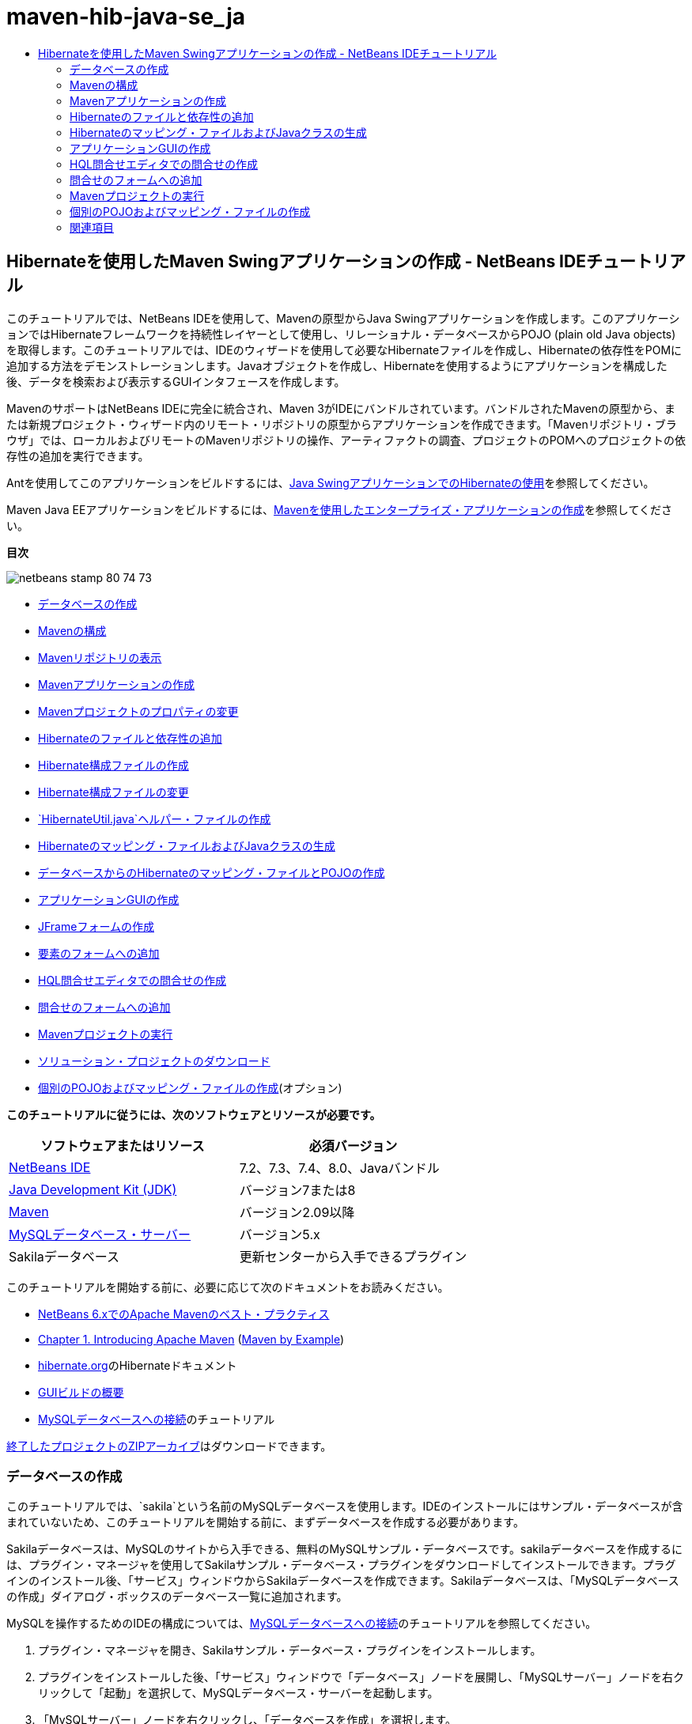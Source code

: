 // 
//     Licensed to the Apache Software Foundation (ASF) under one
//     or more contributor license agreements.  See the NOTICE file
//     distributed with this work for additional information
//     regarding copyright ownership.  The ASF licenses this file
//     to you under the Apache License, Version 2.0 (the
//     "License"); you may not use this file except in compliance
//     with the License.  You may obtain a copy of the License at
// 
//       http://www.apache.org/licenses/LICENSE-2.0
// 
//     Unless required by applicable law or agreed to in writing,
//     software distributed under the License is distributed on an
//     "AS IS" BASIS, WITHOUT WARRANTIES OR CONDITIONS OF ANY
//     KIND, either express or implied.  See the License for the
//     specific language governing permissions and limitations
//     under the License.
//

= maven-hib-java-se_ja
:jbake-type: page
:jbake-tags: old-site, needs-review
:jbake-status: published
:keywords: Apache NetBeans  maven-hib-java-se_ja
:description: Apache NetBeans  maven-hib-java-se_ja
:toc: left
:toc-title:

== Hibernateを使用したMaven Swingアプリケーションの作成 - NetBeans IDEチュートリアル

このチュートリアルでは、NetBeans IDEを使用して、Mavenの原型からJava Swingアプリケーションを作成します。このアプリケーションではHibernateフレームワークを持続性レイヤーとして使用し、リレーショナル・データベースからPOJO (plain old Java objects)を取得します。このチュートリアルでは、IDEのウィザードを使用して必要なHibernateファイルを作成し、Hibernateの依存性をPOMに追加する方法をデモンストレーションします。Javaオブジェクトを作成し、Hibernateを使用するようにアプリケーションを構成した後、データを検索および表示するGUIインタフェースを作成します。

MavenのサポートはNetBeans IDEに完全に統合され、Maven 3がIDEにバンドルされています。バンドルされたMavenの原型から、または新規プロジェクト・ウィザード内のリモート・リポジトリの原型からアプリケーションを作成できます。「Mavenリポジトリ・ブラウザ」では、ローカルおよびリモートのMavenリポジトリの操作、アーティファクトの調査、プロジェクトのPOMへのプロジェクトの依存性の追加を実行できます。

Antを使用してこのアプリケーションをビルドするには、link:hibernate-java-se.html[Java SwingアプリケーションでのHibernateの使用]を参照してください。

Maven Java EEアプリケーションをビルドするには、link:../javaee/maven-entapp.html[Mavenを使用したエンタープライズ・アプリケーションの作成]を参照してください。

*目次*

image:netbeans-stamp-80-74-73.png[title="このページの内容は、NetBeans IDE 7.2、7.3、7.4および8.0に適用されます"]

* link:#01[データベースの作成]
* link:#02[Mavenの構成]
* link:#02a[Mavenリポジトリの表示]
* link:#03[Mavenアプリケーションの作成]
* link:#03b[Mavenプロジェクトのプロパティの変更]
* link:#04[Hibernateのファイルと依存性の追加]
* link:#04a[Hibernate構成ファイルの作成]
* link:#04b[Hibernate構成ファイルの変更]
* link:#04c[`HibernateUtil.java`ヘルパー・ファイルの作成]
* link:#05[Hibernateのマッピング・ファイルおよびJavaクラスの生成]
* link:#05a[データベースからのHibernateのマッピング・ファイルとPOJOの作成]
* link:#06[アプリケーションGUIの作成]
* link:#06a[JFrameフォームの作成]
* link:#06b[要素のフォームへの追加]
* link:#07[HQL問合せエディタでの問合せの作成]
* link:#08[問合せのフォームへの追加]
* link:#09[Mavenプロジェクトの実行]
* link:#09a[ソリューション・プロジェクトのダウンロード]
* link:#10[個別のPOJOおよびマッピング・ファイルの作成](オプション)

*このチュートリアルに従うには、次のソフトウェアとリソースが必要です。*

|===
|ソフトウェアまたはリソース |必須バージョン 

|link:http://download.netbeans.org/[NetBeans IDE] |7.2、7.3、7.4、8.0、Javaバンドル 

|link:http://www.oracle.com/technetwork/java/javase/downloads/index.html[Java Development Kit (JDK)] |バージョン7または8 

|link:http://maven.apache.org/[Maven] |バージョン2.09以降 

|link:http://www.mysql.com/[MySQLデータベース・サーバー] |バージョン5.x 

|Sakilaデータベース |更新センターから入手できるプラグイン 
|===

このチュートリアルを開始する前に、必要に応じて次のドキュメントをお読みください。

* link:http://wiki.netbeans.org/MavenBestPractices[NetBeans 6.xでのApache Mavenのベスト・プラクティス]
* link:http://books.sonatype.com/mvnref-book/reference/introduction.html[Chapter 1. Introducing Apache Maven] (link:http://books.sonatype.com/mvnex-book/reference/public-book.html[Maven by Example])
* link:http://www.hibernate.org/[hibernate.org]のHibernateドキュメント
* link:gui-functionality.html[GUIビルドの概要]
* link:../ide/mysql.html[MySQLデータベースへの接続]のチュートリアル

link:https://netbeans.org/projects/samples/downloads/download/Samples/Java/DVDStoreAdmin-Maven.zip[終了したプロジェクトのZIPアーカイブ]はダウンロードできます。

=== データベースの作成

このチュートリアルでは、`sakila`という名前のMySQLデータベースを使用します。IDEのインストールにはサンプル・データベースが含まれていないため、このチュートリアルを開始する前に、まずデータベースを作成する必要があります。

Sakilaデータベースは、MySQLのサイトから入手できる、無料のMySQLサンプル・データベースです。sakilaデータベースを作成するには、プラグイン・マネージャを使用してSakilaサンプル・データベース・プラグインをダウンロードしてインストールできます。プラグインのインストール後、「サービス」ウィンドウからSakilaデータベースを作成できます。Sakilaデータベースは、「MySQLデータベースの作成」ダイアログ・ボックスのデータベース一覧に追加されます。

MySQLを操作するためのIDEの構成については、link:../ide/mysql.html[MySQLデータベースへの接続]のチュートリアルを参照してください。

1. プラグイン・マネージャを開き、Sakilaサンプル・データベース・プラグインをインストールします。
2. プラグインをインストールした後、「サービス」ウィンドウで「データベース」ノードを展開し、「MySQLサーバー」ノードを右クリックして「起動」を選択して、MySQLデータベース・サーバーを起動します。
3. 「MySQLサーバー」ノードを右クリックし、「データベースを作成」を選択します。
4. 「MySQLデータベースの作成」ダイアログ・ボックスで「新規データベース名」ドロップダウン・リストから「Sakilaデータベース」を選択します。「OK」をクリックします。
image:create-sakila-mysql.png[title="「MySQLデータベースの作成」ダイアログのスクリーンショット"]

「OK」をクリックすると、Sakilaデータベースを作成し、データベース表を生成するためのスクリプトがIDEによって実行されます。スクリプトを実行した結果は、「出力」ウィンドウで確認できます。「MySQLサーバー」ノードの下にSakilaデータベースのノードも追加されます。

5. 「Sakila」ノードを右クリックし、「接続」を選択します。

「接続」をクリックすると、Sakilaデータベースのデータベース接続ノード(`jdbc:mysql://localhost:3306/sakila [デフォルトの_ユーザー名_]`)が「データベース」ノードの下に一覧表示されます。接続が開いたら、接続ノードを展開してデータベースのデータを表示できます。

=== Mavenの構成

MavenはIDEにバンドルされており、IDEをインストールするとインストールされますが、これが初めてのMavenプロジェクトの場合、「オプション」ウィンドウでMavenの構成設定を確認します。

1. IDEで「オプション」ウィンドウを開きます(「ツール」→「オプション」、Macの場合は「NetBeans」→プリファレンス)。
2. 「オプション」ウィンドウで「Java」カテゴリを選択し、「Maven」タブをクリックします。
3. 「Mavenのホーム」が指定されていることを確認します。

IDEにバンドルされているMavenバージョンを使用することも、ローカルのMavenインストール(2.0.9以降が必要)の場所を指定することもできます。

4. 「OK」をクリックして「オプション」ウィンドウを閉じます。

*注意:*

* Mavenサポートは、IDEでJavaが有効になっている場合に自動的に有効になります。Java EEプラグインが有効になっていない場合は、有効にする必要があります。
* NetBeans IDE 7.1およびIDEの以前のバージョンでは、「オプション」ウィンドウの「Maven」タブは「その他」カテゴリ内にあります。

==== Mavenリポジトリの表示

Mavenですべてのプロジェクトをビルドするために使用されるアーティファクトは、ローカルMavenリポジトリに格納されます。アーティファクトがプロジェクトの依存性として宣言されると、そのアーティファクトは登録されたリモート・リポジトリの1つからローカル・リポジトリにダウンロードされます。

デフォルトで、よく知られている索引付きのMavenリポジトリがいくつか登録され、リポジトリ・ブラウザに一覧表示されます。登録されたリポジトリには、プロジェクトのビルドに必要な、ほとんどの公開アーティファクトが含まれています。ほとんどの場合、プライベート・リポジトリにのみに存在するアーティファクトがプロジェクトで必要にならないかぎり、追加のリポジトリを登録する必要はありません。

ローカルおよびリモートのMavenリポジトリを調べて、「サービス」ウィンドウで更新の即時確認を実行できます。ローカル・リポジトリまたはリモート・リポジトリにあるアーティファクトは、プロジェクトの依存性として追加することができます。「サービス」ウィンドウで「ローカル」リポジトリ・ノードを展開すると、ローカルに存在するアーティファクトを表示できます。リモート・リポジトリ・ノードの下に一覧表示されているアーティファクトは、プロジェクトの依存性として追加することができますが、すべてのアーティファクトがローカルにあるわけではありません。これらはプロジェクトの依存性として宣言されたときのみ、ローカル・リポジトリに追加されます。

Mavenリポジトリを参照して更新するには:

1. 「ウィンドウ」>「サービス」を選択し、「サービス」ウィンドウを開きます。
2. 「サービス」ウィンドウで「Mavenリポジトリ」ノードを展開し、リポジトリを表示します。
3. リポジトリ・ノードを展開してアーティファクトを表示します。
4. リポジトリ・ノードを右クリックし、ポップアップ・メニューで「索引の更新」を選択して、リポジトリを更新します。
image:maven-repositories.png[title="「サービス」ウィンドウの「Mavenリポジトリ」"]

カーソルをアーティファクトの上に置くと、アーティファクトのコーディネートとともにツールチップが表示されます。アーティファクトのJARファイルをダブルクリックすると、アーティファクトについての追加詳細を表示できます。

アーティファクトを検索するには、「サービス」ウィンドウで「Mavenリポジトリ」ノードを右クリックし、「検索」を選択します。

IDEでのMavenのクラスパス依存性の管理、およびMavenリポジトリの操作の詳細は、link:http://wiki.netbeans.org/MavenBestPractices[NetBeans IDEでのApache Mavenのベスト・プラクティス]のlink:http://wiki.netbeans.org/MavenBestPractices#section-MavenBestPractices-DependencyManagement[依存性管理]の項を参照してください。

*NetBeans IDE 7.1、およびIDEの以前のバージョンに関するノート*

* Mavenリポジトリを表示するには、「ウィンドウ」>「その他」>「Mavenリポジトリ・ブラウザ」を選択します。
* 「Mavenリポジトリ・ブラウザ」のツールバーのボタンを使用して、索引を更新したり、アーティファクトを検索できます。

=== Mavenアプリケーションの作成

このチュートリアルでは、DVDStoreAdminという名前の単純なJava Swingアプリケーション・プロジェクトを作成します。バンドルされたMavenの原型の1つからプロジェクトを作成し、デフォルトのプロジェクト設定を変更します。

==== 原型の選択

新規プロジェクト・ウィザードを使用すると、Maven原型からMavenプロジェクトを作成できます。IDEには、一般的なNetBeansプロジェクト・タイプ用のいくつかの原型が含まれていますが、ウィザードでリモート・リポジトリにある原型を検索して選択することもできます。

1. メイン・メニューから「ファイル」>「新規プロジェクト」([Ctrl]-[Shift]-[N]、Macの場合は[⌘]-[Shift]-[N])を選択して新規プロジェクト・ウィザードを開きます。
2. 「Maven」カテゴリから「Javaアプリケーション」を選択します。「次」をクリックします。
image:maven-project-wizard.png[title="新規プロジェクト・ウィザードでのMaven原型"]
3. プロジェクト名に「*DVDStoreAdmin*」と入力し、プロジェクトの場所を設定します。
4. デフォルトの「グループID」と「バージョン」を変更します(オプション)。

プロジェクトのビルド時に、ローカル・リポジトリのアーティファクトのコーディネートとして「グループID」と「バージョン」が使用されます。

5. 「終了」をクリックします。

「終了」をクリックすると、IDEがMavenプロジェクトを作成し、そのプロジェクトが「プロジェクト」ウィンドウで開きます。IDEでは、`com.mycompany.dvdstoreadmin`パッケージに`App.java`クラスが自動的に作成されます。アプリケーションでは必要ないため、`App.java`は削除してかまいません。

*注意:*初めてMavenプロジェクトを作成する場合は、いくつかの必要なプラグインとアーティファクトをローカル・リポジトリにダウンロードする必要があります。これにはある程度の時間がかかります。

==== プロジェクト・プロパティの変更

ウィザードを使用してMavenプロジェクトを作成する場合、デフォルトのプロジェクト・プロパティは原型に基づいています。場合によっては、システム要件やプロジェクト要件にあわせて、デフォルトのプロパティの変更が必要になることがあります。たとえば、このプロジェクトの場合は、プロジェクトで注釈が使用されるため、ソース・レベルが1.5以上に設定されていることを確認する必要があります。

1. プロジェクト・ノードを右クリックし、「プロパティ」を選択します。
2. 「プロパティ」ウィンドウで「ソース」カテゴリを選択します。
3. ドロップダウン・リストから選択されたソース/バイナリ形式が1.5以上であることを確認します。
4. 「エンコーディング」プロパティには、ドロップダウン・リストから「UTF-8」を選択します。「OK」をクリックします。

=== Hibernateのファイルと依存性の追加

Hibernateに対するサポートを追加するには、必要なアーティファクトをPOMで依存性として宣言することで、Hibernateライブラリを使用可能にする必要があります。IDEには、プロジェクトに必要なHibernateファイルの作成に役立つウィザードが複数用意されています。IDEのウィザードを使用し、Hibernate構成ファイルとユーティリティ・ヘルパー・クラスを作成できます。ウィザードを使用してHibernate構成ファイルを作成すると、IDEによって自動的にPOMが更新され、Hibernateの依存性がプロジェクトに追加されます。

プロジェクトへの依存性の追加は、「プロジェクト」ウィンドウで行うか、または`pom.xml`を直接編集して行います。「プロジェクト」ウィンドウで依存性を追加するには、「プロジェクト」ウィンドウの「依存性」ノードを右クリックし、ポップアップ・メニューから「依存性の追加」を選択して「依存性の追加」ダイアログ・ボックスを開きます。依存性を追加すると、IDEによってPOMが更新され、まだローカルにない必須のアーティファクトがローカル・リポジトリにダウンロードされます。

`pom.xml`を直接編集するには、「プロジェクト」ウィンドウで「プロジェクト・ファイル」ノードを展開し、`pom.xml`をダブルクリックしてファイルを開きます。

==== Hibernate構成ファイルの作成

Hibernate構成ファイル(`hibernate.cfg.xml`)には、データベース接続、リソース・マッピング、およびその他の接続プロパティに関する情報が格納されます。ウィザードを使用してHibernate構成ファイルを作成する場合、IDEに登録されているデータベース接続のリストからデータベース接続を指定します。構成ファイルを生成すると、IDEでは接続の詳細および選択したデータベース接続に基づくダイアレクト情報が自動的に追加されます。さらに、必須のHibernate依存性を追加するようにPOMが自動的に変更されます。構成ファイルの作成後、ファイルはマルチビュー・エディタを使用して編集するか、またはXMLエディタで直接XMLを編集できます。

1. 「サービス」ウィンドウでSakilaデータベース接続を右クリックし、「接続」を選択します。
2. 「プロジェクト」ウィンドウで「ソース・パッケージ」ノードを右クリックし、「新規」>「その他」を選択して新規ファイル・ウィザードを開きます。
3. 「Hibernate」カテゴリから「Hibernate構成ウィザード」を選択します。「次」をクリックします。
4. デフォルトのファイル名(`hibernate.cfg`)をそのまま使用します。
5. 「参照」をクリックし、「場所」として`src/main/resources`ディレクトリを指定します(まだ指定されていない場合)。「次」をクリックします。
6. Sakila接続を「データベース接続」ドロップダウン・リストから選択します。「終了」をクリックします。
image:hib-config.png[title="データベース接続を選択するダイアログ"]

「終了」をクリックすると、エディタに`hibernate.cfg.xml`が表示されます。構成ファイルには、単一のデータベースに関する情報が含まれます。

「プロジェクト」ウィンドウで「依存性」ノードを展開すると、必要なHibernateアーティファクトがIDEによって追加されたことがわかります。IDEによって、プロジェクトをコンパイルするために必要な直接および推移的な依存性が、「依存性」ノードの下にすべて一覧表示されます。直接依存性であるアーティファクト(プロジェクトのPOMで指定された依存性)は、色付きのJARアイコンで示されます。アーティファクトが推移的な依存性(1つまたは複数の直接依存性の依存性であるアーティファクト)の場合は灰色で表示されます。

image:maven-project-libs.png[title="「プロジェクト」ウィンドウ内の「ライブラリ」ノードの下にある依存性"]

JARを右クリックし、「アーティファクトの詳細を表示」を選択すると、アーティファクトの詳細を確認できます。Artifact Viewerには、選択されたアーティファクトに関する詳細情報を示すタブが含まれています。たとえば、「基本」タブは、アーティファクトのコーディネートと使用可能なバージョンに関する詳細を示します。「グラフ」タブは、選択したアーティファクトの依存性を視覚的に表現します。

image:maven-artifacts-viewer.png[title="依存性を示す「グラフ」タブまたはアーティファクト・ビューア"]

「グラフ」タブを使用して、依存性間のバージョンの競合を検出し、解決することもできます。

==== Hibernate構成ファイルの変更

この課題では、`hibernate.cfg.xml`で指定されたデフォルト・プロパティを、SQL文のデバッグ・ロギングが有効になるように編集します。この課題はオプションです。

1. 「デザイン」タブで`hibernate.cfg.xml`を開きます。このファイルを開くには、「プロジェクト」ウィンドウでプロジェクトの「構成ファイル」ノードを展開し、`hibernate.cfg.xml`をダブルクリックします。
2. 「オプションのプロパティ」の下の「構成プロパティ」ノードを展開します。
3. 「追加」をクリックして「Hibernateのプロパティの追加」ダイアログ・ボックスを開きます。
4. このダイアログ・ボックスで、「`hibernate.show_sql`」プロパティを選択し、値を「`true`」に設定します。「OK」をクリックします。これにより、SQL文のデバッグ・ロギングが有効になります。
image:add-property-showsql.png[title="hibernate.show_sqlプロパティの設定値が表示された「Hibernateのプロパティの追加」ダイアログ・ボックス"]
5. 「その他のプロパティ」ノードの下にある「追加」をクリックし、「プロパティ名」ドロップダウン・リストで「`hibernate.query.factory_class`」を選択します。
6. テキスト・フィールドに*org.hibernate.hql.internal.classic.ClassicQueryTranslatorFactory*を入力します。「OK」をクリックします。

*注意:*ドロップダウン・リストから値を選択しないでください。

image:add-property-factoryclass-4.png[title="hibernate.query.factory_classプロパティの設定値が表示された「Hibernateのプロパティの追加」ダイアログ・ボックス"]

エディタの「XML」タブをクリックすると、ファイルがXMLビューに表示されます。ファイルの内容は次のようになります。

[source,xml]
----

<hibernate-configuration>
    <session-factory name="session1">
        <property name="hibernate.dialect">org.hibernate.dialect.MySQLDialect</property>
        <property name="hibernate.connection.driver_class">com.mysql.jdbc.Driver</property>
        <property name="hibernate.connection.url">jdbc:mysql://localhost:3306/sakila</property>
        <property name="hibernate.connection.username">root</property>
        <property name="hibernate.connection.password">######</property>
        <property name="hibernate.show_sql">true</property>
        <property name="hibernate.query.factory_class">org.hibernate.hql.internal.classic.ClassicQueryTranslatorFactory</property>
    </session-factory>
</hibernate-configuration>
----
7. 変更内容をファイルに保存します。

プロジェクトを実行すると、IDEの出力ウィンドウにSQL問合せが表示されます。

==== `HibernateUtil.java`ヘルパー・ファイルの作成

Hibernateを使用するには、起動を処理し、Hibernateの`SessionFactory`にアクセスしてセッション・オブジェクトを取得するヘルパー・クラスを作成する必要があります。このクラスは、Hibernateの`configure()`メソッドをコールし、`hibernate.cfg.xml`構成ファイルをロードし、次に`SessionFactory`をビルドしてセッション・オブジェクトを取得します。

この項では、新規ファイル・ウィザードを使用してヘルパー・クラスである`HibernateUtil.java`を作成します。

1. 「ソース・パッケージ」ノードを右クリックし、「新規」>「その他」を選択して新規ファイル・ウィザードを開きます。
2. 「カテゴリ」の一覧から「Hibernate」を選択し、「ファイル・タイプ」の一覧から「HibernateUtil.java」を選択します。「次」をクリックします。
3. クラス名として「*HibernateUtil*」を入力し、パッケージ名として「*sakila.util*」を入力します。「終了」をクリックします。
image:maven-hibutil-wizard.png[title="Hibernate Utilウィザード"]

「終了」をクリックすると、`HibernateUtil.java`がエディタに表示されます。このファイルは、編集する必要がないため閉じてかまいません。

=== Hibernateのマッピング・ファイルおよびJavaクラスの生成

このチュートリアルでは、POJO (Plain Old Java Object)である`Actor.java`を使用してデータベース内のACTOR表のデータを表示します。このクラスは、表内の列のフィールドを指定し、データを取得および書込みするための単純な取得メソッドおよび設定メソッドを使用します。`Actor.java`をACTOR表にマップするには、Hibernateのマッピング・ファイルを使用するか、クラスの注釈を使用します。

リバース・エンジニアリング・ウィザード、およびデータベースからのHibernateのマッピング・ファイルとPOJOウィザードを使用して、選択するデータベース表に基づいて複数のPOJOとマッピング・ファイルを作成できます。かわりに、IDEのウィザードを使用して個別のPOJOとマッピング・ファイルを最初から作成することもできます。

*注意:*複数の表に対するファイルを作成する場合は、このウィザードを使用すると便利です。このチュートリアルでは、POJOを1つとマッピング・ファイルを1つのみ作成する必要があるため、ファイルを個々に作成する方法が簡単です。link:#10[POJOとマッピング・ファイルを個別に作成する]手順については、このチュートリアルの最後に紹介します。

==== リバース・エンジニアリング・ファイルの作成

データベースからのPOJOおよびマッピング・ファイル・ウィザードを使用するには、まず、`hibernate.cfg.xml`を作成した`src/main/resources`ディレクトリに`reveng.xml`リバース・エンジニアリング・ファイルを作成する必要があります。

1. 「ソース・パッケージ」ノードを右クリックし、「新規」>「その他」を選択して新規ファイル・ウィザードを開きます。
2. 「カテゴリ」の一覧から「Hibernate」を選択し、「ファイル・タイプ」の一覧から「Hibernateリバース・エンジニアリング・ウィザード」を選択します。「次」をクリックします。
3. ファイル名に「*hibernate.reveng*」と入力します。
4. 場所として*`src/main/resources`*を指定します。「次」をクリックします。
5. 「使用可能な表」ペインで*actor*を選択し、「追加」をクリックします。「終了」をクリックします。

このウィザードにより`hibernate.reveng.xml`リバース・エンジニアリング・ファイルが生成されます。リバース・エンジニアリング・ファイルは、編集する必要がないため閉じてかまいません。

*注意:*このプロジェクトには、MySQLコネクタjarライブラリ(たとえば、`mysql-connector-jar-5.1.13.jar`)が必要です。「依存性」ノードの下にプロジェクトの依存性として適切なJARが一覧表示されていない場合は、「依存性」ノードを右クリックし、「依存性の追加」を選択することによって依存性を追加できます。

==== データベースからのHibernateのマッピング・ファイルとPOJOの作成

データベースからのHibernateのマッピング・ファイルとPOJOウィザードでデータベース内の表に基づいてファイルを生成します。ウィザードを使用すると、IDEにより、`hibernate.reveng.xml`で指定されたデータベース表に基づいてPOJOとマッピング・ファイルが生成され、マッピング・エントリが`hibernate.cfg.xml`に追加されます。ウィザードを使用する場合、たとえばPOJOのみにするなど、IDEで生成するファイルを選択でき、また、たとえばEJB 3注釈を使用するコードの生成するなど、コード生成オプションを選択できます。

1. 「プロジェクト」ウィンドウで「ソース・パッケージ」ノードを右クリックし、「新規」>「その他」を選択して新規ファイル・ウィザードを開きます。
2. 「データベースからのHibernateのマッピング・ファイルとPOJO」を「Hibernate」カテゴリから選択します。「次」をクリックします。
3. 選択されていない場合、`hibernate.cfg.xml`を「Hibernate構成ファイル」ドロップダウン・リストから選択します。
4. 選択されていない場合、`hibernate.reveng.xml`を「Hibernateリバース・エンジニアリング・ファイル」ドロップダウン・リストから選択します。
5. 「*ドメイン・コード*」および「*Hibernate XMLのマッピング*」オプションが選択されていることを確認します。
6. パッケージ名に「*sakila.entity*」と入力します。「終了」をクリックします。
image:mapping-pojos-wizard.png[title="「Hibernateのマッピング・ファイルとPOJOの生成」ウィザード"]

「終了」をクリックすると、IDEでPOJOの`Actor.java`がすべての必須フィールドともに`src/main/java/sakila/entity`ディレクトリに生成されます。また、Hibernateマッピング・ファイルも`src/main/resources/sakila/entity`ディレクトリに作成され、マッピング・エントリが`hibernate.cfg.xml`に追加されます。

これで、POJOと必要なHibernate関連ファイルが準備できたので、アプリケーションの単純なJava GUIフロント・エンドを作成できます。また、データベースを問い合せてデータを取得するHQL問合せを作成し、追加できます。また、このプロセスで、HQLエディタを使用して問合せをビルドおよびテストします。

=== アプリケーションGUIの作成

この課題では、データを入力および表示するためのフィールドを含む、単純なJFrameフォームを作成します。また、データを取得するためのデータベース問合せをトリガーするボタンを追加します。

GUIビルダーを使用したフォームの作成に慣れていない場合は、link:gui-functionality.html[GUIビルドの概要]のチュートリアルを見直すことをお薦めします。

==== JFrameフォームの作成

1. 「プロジェクト」ウィンドウでプロジェクト・ノードを右クリックし、「新規」>「その他」を選択して新規ファイル・ウィザードを開きます。
2. JFrameフォームを「Swing GUIフォーム」カテゴリから選択します。「次」をクリックします。
3. クラス名に「*DVDStoreAdmin*」と入力し、パッケージ名に「*sakila.ui*」と入力します。「終了」をクリックします。

「終了」をクリックすると、IDEでクラスが作成され、JFrameフォームがエディタの「デザイン」ビューに開きます。

==== 要素のフォームへの追加

次に、UI要素をフォームに追加する必要があります。エディタの「デザイン」ビューにフォームが表示されると、IDEの右側に「パレット」が表示されます。要素をフォームに追加するには、要素をパレットからフォーム領域にドラッグします。要素をフォームに追加した後、その要素の「変数名」プロパティのデフォルト値を変更する必要があります。

1. 「ラベル」要素をパレットからドラッグし、テキストを「*俳優のプロ・フィール*」に変更します。
2. 「ラベル」要素をパレットからドラッグし、「*名*」のテキストを変更します。
3. 「テキスト・フィールド」要素を「名」ラベルの隣にドラッグし、デフォルトのテキストを削除します。

デフォルトのテキストを削除すると、テキスト・フィールドが縮小されます。テキスト・フィールドは、フォーム要素の位置を調整するために、後でサイズ変更できます。

4. 「ラベル」要素をパレットからドラッグし、「*姓*」のテキストを変更します。
5. 「テキスト・フィールド」要素を「姓」ラベルの隣にドラッグし、デフォルトのテキストを削除します。
6. 「ボタン」要素をパレットからドラッグし、テキストを「*問合せ*」に変更します。
7. 「表」要素をパレットからフォームにドラッグします。
8. 次のUI要素の「変数名」の値を、次の表の値に従って変更します。

要素の「変数名」の値は、その要素を「デザイン」ビューの中で右クリックし、「変数名を変更」を選択することで変更できます。または、「変数名」を「インスペクタ」ウィンドウで直接変更することもできます。

「変数名」値を「ラベル」要素に割り当てる必要はありません。

|===
|要素 |変数名 

|「名」テキスト・フィールド |`firstNameTextField` 

|「姓」テキスト・フィールド |`lastNameTextField` 

|「問合せ」ボタン |`queryButton` 

|表 |`resultTable` 
|===
9. テキスト・フィールドのサイズを変更し、フォーム要素の位置揃えを行います。

テキスト・フィールドの「水平方向にサイズ変更可能」プロパティを有効にして、要素間のスペースを維持したまま、テキスト・フィールドをウィンドウにあわせてサイズ変更することができます。

10. 変更を保存します。

デザイン・ビューのフォームは、次のイメージのような外観になります。

image:hib-jframe-form.png[title="エディタの「デザイン」ビューのGUIフォーム"]

これで、フォーム要素にイベントを割り当てるためのコードを作成するフォームが準備できました。次の課題では、Hibernate問合せ言語に基づいて、データを取得する問合せを構築します。問合せの構築後、「問合せ」ボタンを押したときに適切な問合せを呼び出すメソッドをフォームに追加します。

=== HQL問合せエディタでの問合せの作成

IDEで、HQL問合せエディタを使用してHibernate問合せ言語(HQL)に基づく問合せを構築およびテストできます。問合せを入力すると、それに相当する(変換された) SQL問合せがエディタに表示されます。ツールバーの「HQL問合せの実行」ボタンをクリックすると、IDEが問合せを実行し、エディタ下部に結果が表示されます。

この課題では、HQLエディタを使用して、姓または名の一致に基づいて俳優の詳細リストを取得する、単純なHQL問合せを構築します。問合せをクラスに追加する前に、HQL問合せエディタを使用して、接続が正しく動作し、問合せで目的の結果が生成されることをテストします。この問合せを実行するには、まずアプリケーションをコンパイルする必要があります。

1. プロジェクト・ノードを右クリックし、「ビルド」を選択します。

「ビルド」をクリックすると、IDEによって、必要なアーティファクトがローカルMavenリポジトリにダウンロードされます。

2. 「プロジェクト」ウィンドウの「その他のソース」ノードの下にある、`<デフォルト・パッケージ>`ソース・パッケージ・ノードを展開します。
3. 「`hibernate.cfg.xml`」を右クリックし、「HQL問合せの実行」を選択してHQL問合せエディタを開きます。
4. HQL問合せエディタに「`from Actor`」と入力して、接続をテストします。ツールバーの「HQL問合せの実行」ボタン(image:run_hql_query_16.png[title="「HQL問合せの実行」ボタン"])をクリックします。

「HQL問合せの実行」をクリックすると、問合せ結果がHQL問合せエディタの下のペインに表示されるはずです。

image:hib-query-hqlresults.png[title="HQL問合せ結果が表示されたHQL問合せエディタ"]
5. 検索文字列が「PE」の場合、次の問合せをHQL問合せエディタに入力して「HQL問合せの実行」をクリックし、問合せ結果を確認します。
[source,java]
----

from Actor a where a.firstName like 'PE%'
----

問合せによって名前が「PE」で始まる俳優の詳細リストが返されます。

結果の上にある「SQL」ボタンをクリックすると、次のようなSQL問合せが表示されるはずです。

[source,java]
----

select actor0_.actor_id as col_0_0_ from sakila.actor actor0_ where (actor0_.first_name like 'PE%' )
----
6. 新しいHQL問合せエディタのタブを開き、次の問合せをエディタ・ペインに入力します。「HQL問合せの実行」をクリックします。
[source,java]
----

from Actor a where a.lastName like 'MO%'
----

問合せによって姓が「MO」で始まる俳優の詳細リストが返されます。

問合せをテストすると、その問合せが目的の結果を返すことがわかります。次の手順では、フォームで「問合せ」ボタンをクリックすると適切な問合せが呼び出されるように、問合せをアプリケーションに実装します。

=== 問合せのフォームへの追加

`DVDStoreAdmin.java`を変更して、問合せ文字列を追加し、入力変数を組み込む問合せを構築して呼び出すメソッドを作成する必要があります。また、ボタン・イベント・ハンドラを変更して、正しい問合せを呼び出し、問合せ結果を表に表示するメソッドを追加する必要があります。

1. `DVDStoreAdmin.java`を開き、「ソース」タブをクリックします。
2. このクラスに、次の問合せ文字列(太字部分)を追加します。
[source,java]
----

public DVDStoreAdmin() {
    initComponents();
}

*private static String QUERY_BASED_ON_FIRST_NAME="from Actor a where a.firstName like '";
private static String QUERY_BASED_ON_LAST_NAME="from Actor a where a.lastName like '";*
----

問合せをHQL問合せエディタのタブからファイルにコピーし、コードを変更できます。

3. 次のメソッドを追加し、ユーザー入力文字列に基づく問合せを作成します。
[source,java]
----

private void runQueryBasedOnFirstName() {
    executeHQLQuery(QUERY_BASED_ON_FIRST_NAME + firstNameTextField.getText() + "%'");
}
    
private void runQueryBasedOnLastName() {
    executeHQLQuery(QUERY_BASED_ON_LAST_NAME + lastNameTextField.getText() + "%'");
}
----

このメソッドは、`executeHQLQuery()`というメソッドをコールし、問合せ文字列をユーザーが入力した検索文字列と組み合せて問合せを作成します。

4. `executeHQLQuery()`メソッドを追加します。
[source,java]
----

private void executeHQLQuery(String hql) {
    try {
        Session session = HibernateUtil.getSessionFactory().openSession();
        session.beginTransaction();
        Query q = session.createQuery(hql);
        List resultList = q.list();
        displayResult(resultList);
        session.getTransaction().commit();
    } catch (HibernateException he) {
        he.printStackTrace();
    }
}
----

`executeHQLQuery()`メソッドは、Hibernateをコールして、選択した問合せを実行します。このメソッドは、`HibernateUtil.java`ユーティリティ・クラスを使用してHibernateセッションを取得します。

5. Hibernateライブラリ(`org.hibernate.Query`、`org.hibernate.Session`)と`java.util.List`に対するインポート文を追加するように、インポートを修正します。
6. デザイン・ビューに切り替えて「問合せ」ボタンをダブルクリックすることで、「問合せ」ボタン・イベント・ハンドラを作成します。

IDEで`queryButtonActionPerformed`メソッドが作成され、このメソッドがソース・ビューに表示されます。

7. ユーザーがボタンをクリックすると問合せが実行されるように、ソース・ビューの`queryButtonActionPerformed`メソッドに次のコードを追加して変更します。
[source,java]
----

private void queryButtonActionPerformed(java.awt.event.ActionEvent evt) {
    *if(!firstNameTextField.getText().trim().equals("")) {
        runQueryBasedOnFirstName();
    } else if(!lastNameTextField.getText().trim().equals("")) {
        runQueryBasedOnLastName();
    }*
}
----
8. 次のメソッドを追加し、結果がJTableに表示されるようにします。
[source,java]
----

private void displayResult(List resultList) {
    Vector<String> tableHeaders = new Vector<String>();
    Vector tableData = new Vector();
    tableHeaders.add("ActorId"); 
    tableHeaders.add("FirstName");
    tableHeaders.add("LastName");
    tableHeaders.add("LastUpdated");

    for(Object o : resultList) {
        Actor actor = (Actor)o;
        Vector<Object> oneRow = new Vector<Object>();
        oneRow.add(actor.getActorId());
        oneRow.add(actor.getFirstName());
        oneRow.add(actor.getLastName());
        oneRow.add(actor.getLastUpdate());
        tableData.add(oneRow);
    }
    resultTable.setModel(new DefaultTableModel(tableData, tableHeaders));
}
----
9. `java.util.Vector`を追加するようにインポートを修正し([Ctrl]-[Shift]-[I])、変更内容を保存します。

フォームの保存後、プロジェクトを実行できます。

=== Mavenプロジェクトの実行

これでコーディングが終了したので、プロジェクトをビルドしてアプリケーションを起動できます。IDEでMavenプロジェクトをビルドすると、MavenはプロジェクトのPOMを読み取ってプロジェクトの依存性を特定します。依存性として指定されたすべてのアーティファクトは、プロジェクトをビルドするために、ローカルMavenリポジトリ内にある必要があります。必須のアーティファクトがローカル・リポジトリにない場合、Mavenは、プロジェクトをビルドおよび実行する前に、アーティファクトをリモート・リポジトリからチェックアウトします。プロジェクトのビルド後、Mavenは結果のバイナリをアーティファクトとしてローカル・リポジトリにインストールします。

*注意:*

* プロジェクトを初めてビルドおよび実行する際に、IDEで任意のプロジェクトの依存性をチェックアウトする必要がある場合は、時間がかかることがあります。それ以降のビルドは、より高速に処理されます。
* このアプリケーションを実行するには、メイン・クラスを指定する必要があります。

このアプリケーションをコンパイルして起動するには、次のタスクを実行します。

1. 「プロジェクト」ウィンドウでプロジェクトのノードを右クリックし、「プロパティ」を選択します。
2. 「プロジェクト・プロパティ」ダイアログ・ボックスで「実行」カテゴリを選択します。
3. 「メイン・クラス」に「*sakila.ui.DVDStoreAdmin*」と入力します。「OK」をクリックします。

または、「参照」ボタンをクリックし、ダイアログ・ボックスでメイン・クラスを選択できます。

image:browse-main-class.png[title="「メイン・クラスの参照」ダイアログでのメイン・クラスの設定"]
4. メイン・ツールバーの「プロジェクトの実行」をクリックし、アプリケーションを起動します。

IDEのMavenプロジェクトで「実行」アクションを呼び出すと、IDEは「実行」アクションに関連付けられたMavenゴールを実行します。IDEには、プロジェクトのパッケージに応じてIDEのアクションにバインドされたデフォルトのゴールがあります。プロジェクトの「プロパティ」ウィンドウの「アクション」ペインで、「実行」アクションにバインドされたゴールを表示できます。

image:maven-projectproperties.png[title="DVDStoreAdminプロジェクトの「プロパティ」ウィンドウの「アクション」ペイン"]

アクションに対するゴールのバインディングは、プロジェクトの「プロパティ」ウィンドウにある「アクション」ペインでカスタマイズできます。

アプリケーションを起動すると、GUIフォームが表示されます。検索文字列を「名」または「姓」テキスト・フィールドに入力し、「問合せ」をクリックして俳優を検索し、詳細を確認します。

image:application-run.png[title="結果が表示されたDVDStoreAdminアプリケーション"]

IDEの「出力」ウィンドウを見ると、表示された結果を取得したSQL問合せを確認できます。

==== ソリューション・プロジェクトのダウンロード

次の方法で、このチュートリアルにソリューションをプロジェクトとしてダウンロードできます。

* link:https://netbeans.org/projects/samples/downloads/download/Samples/Java/DVDStoreAdmin-Maven.zip[終了したプロジェクトのZIPアーカイブ]をダウンロードします。
* 次の手順を実行して、プロジェクト・ソースをNetBeansのサンプルからチェックアウトします。
1. メイン・メニューから「チーム」>「Subversion」>「チェックアウト」を選択します。
2. 「チェックアウト」ダイアログ・ボックスで次のリポジトリURLを入力します。
`https://svn.netbeans.org/svn/samples~samples-source-code`
「次」をクリックします。
3. 「参照」をクリックして「リポジトリ・フォルダを参照」ダイアログ・ボックスを開きます。
4. ルート・ノードを展開し、*samples/java/DVDStoreAdmin-Maven*を選択します。「OK」をクリックします。
5. ソースのローカル・フォルダを指定します(ローカル・フォルダは空である必要があります)。
6. 「終了」をクリックします。

「終了」をクリックすると、IDEではローカル・フォルダがSubversionリポジトリとして初期化され、プロジェクト・ソースがチェックアウトされます。

7. チェックアウトが完了するときに表示されるダイアログで、「プロジェクトを開く」をクリックします。

*注意:*

* Kenaiからソースをチェックアウトする手順は、NetBeans IDE 6.7および6.8にのみ適用されます。
* Kenaiからソースをチェックアウトするには、Subversionクライアントが必要です。Subversionのインストールの詳細は、link:../ide/subversion.html[NetBeans IDEでのSubversionガイド]のlink:../ide/subversion.html#settingUp[Subversionの設定]の項を参照してください。

=== 個別のPOJOおよびマッピング・ファイルの作成

POJOは単純なJavaクラスのため、新規Javaクラス・ウィザードを使用してクラスを作成し、そのクラスをソース・エディタで編集して、必要なフィールド、取得メソッドおよび設定メソッドを追加できます。POJOの作成後、ウィザードを使用してHibernateマッピング・ファイルを作成し、そのクラスを表にマップしてマッピング情報を`hibernate.cfg.xml`に追加します。マッピング・ファイルを最初から作成する場合、XMLエディタでフィールドを列にマップする必要があります。

*注意:*この課題はオプションで、「データベースからのHibernateのマッピング・ファイルとPOJO」ウィザードを使用して作成したPOJOおよびマッピング・ファイルの作成方法を説明します。

1. 「プロジェクト」ウィンドウの「ソース・パッケージ」ノードを右クリックし、「新規」>「Javaクラス」を選択して新規Javaクラス・ウィザードを開きます。
2. このウィザードで、クラス名に「*Actor*」と入力し、パッケージに「*sakila.entity*」と入力します。「終了」をクリックします。
3. 次の太字で表示されている変更をクラスに加え、シリアライズ可能なインタフェースを実装して、表の列のフィールドを追加します。
[source,java]
----

public class Actor *implements Serializable* {
    *private Short actorId;
    private String firstName;
    private String lastName;
    private Date lastUpdate;*
}
----
4. フィールドに対する取得メソッドと設定メソッドは、挿入カーソルをソース・エディタに置き、[Alt]-[Insert]を押して「取得メソッドおよび設定メソッド」を選択することで生成します。
5. 「取得メソッドおよび設定メソッドの生成」ダイアログ・ボックスですべてのフィールドを選択し、「生成」をクリックします。
image:getters-setters.png[title="「取得メソッドおよび設定メソッドの生成」ダイアログ・ボックス"]

「取得メソッドおよび設定メソッドの生成」ダイアログ・ボックスでは、キーボードの[↑]を使用して、選択した項目を「Actor」ノードまで移動してから、[Space]バーを押してActor内のすべてのフィールドを選択できます。

6. インポートを修正して変更内容を保存します。

表のためのPOJOの作成後、`Actor.java`のHibernateマッピング・ファイルを作成します。

1. 「プロジェクト」ウィンドウで「`sakila.entity`」ノードを右クリックし、「新規」>「その他」を選択して新規ファイル・ウィザードを開きます。
2. 「Hibernate」カテゴリの「Hibernateマッピング・ウィザード」を選択します。「次」をクリックします。
3. 「ファイル名」に「*Actor.hbm*」と入力し、「フォルダ」を*src/main/resources/sakila/entity*に設定します。「次」をクリックします。
4. 「マップするクラス」に「*sakila.entity.Actor*」と入力します。
5. 選択されていない場合、*actor*を「データベース表」ドロップダウン・リストから選択します。「終了」をクリックします。
image:mapping-wizard.png[title="「Hibernateのマッピング・ファイルの生成」ウィザード"]

「終了」をクリックすると、`Actor.hbm.xml` Hibernateのマッピング・ファイルがソース・エディタで開きます。また、IDEでマッピング・リソースに対するエントリが`hibernate.cfg.xml`に自動的に追加されます。このエントリの詳細は、`hibernate.cfg.xml`のデザイン・ビューで「マッピング」ノードを展開するか、またはXMLビューで表示できます。XMLビューの`mapping`エントリは、次のようになります。

[source,xml]
----

        <mapping resource="sakila/entity/Actor.hbm.xml"/>
    </session-factory>
</hibernate-configuration>
----
6. 次の太字部分の変更を`Actor.hbm.xml`に加えて、`Actor.java`のフィールドをACTOR表の列にマップします。
[source,xml]
----

<hibernate-mapping>
  <class name="sakila.entity.Actor" *table="actor">
    <id name="actorId" type="java.lang.Short">
      <column name="actor_id"/>
      <generator class="identity"/>
    </id>
    <property name="firstName" type="string">
      <column length="45" name="first_name" not-null="true"/>
    </property>
    <property name="lastName" type="string">
      <column length="45" name="last_name" not-null="true"/>
    </property>
    <property name="lastUpdate" type="timestamp">
      <column length="19" name="last_update" not-null="true"/>
    </property>
  </class>*
</hibernate-mapping>
----

エディタでコード補完を使用すると、マッピング・ファイルの変更時に値を補完できます。

*注意:* デフォルトでは、生成される`class`要素には終了タグがあります。開始と終了の`class`要素タグの間にプロパティ要素を追加する必要があるため、次の変更(太字で表示)を加えます。変更後、`class`タグの間でコード補完を使用できます。

[source,xml]
----

<hibernate-mapping>
  <class name="sakila.entity.Actor" *table="actor">
  </class>*
</hibernate-mapping>
----
7. ツールバーの「XMLの検証」ボタンをクリックし、変更内容を保存します。

POJOとHibernateのマッピング・ファイルを個別に作成すると、アプリケーションをさらにカスタマイズするときに役立つ場合があります。

link:/about/contact_form.html?to=3&subject=Feedback:%20Creating%20a%20Maven%20Project[このチュートリアルに関するご意見をお寄せください]


=== 関連項目

Swing GUIアプリケーションの作成に関する追加情報は、次のチュートリアルを参照してください。

* link:quickstart-gui.html[NetBeans IDEでのSwing GUIのデザイン]
* link:gui-functionality.html[GUIビルドの概要]
* link:../../trails/matisse.html[Java GUIアプリケーションの学習]

NOTE: This document was automatically converted to the AsciiDoc format on 2018-03-13, and needs to be reviewed.
